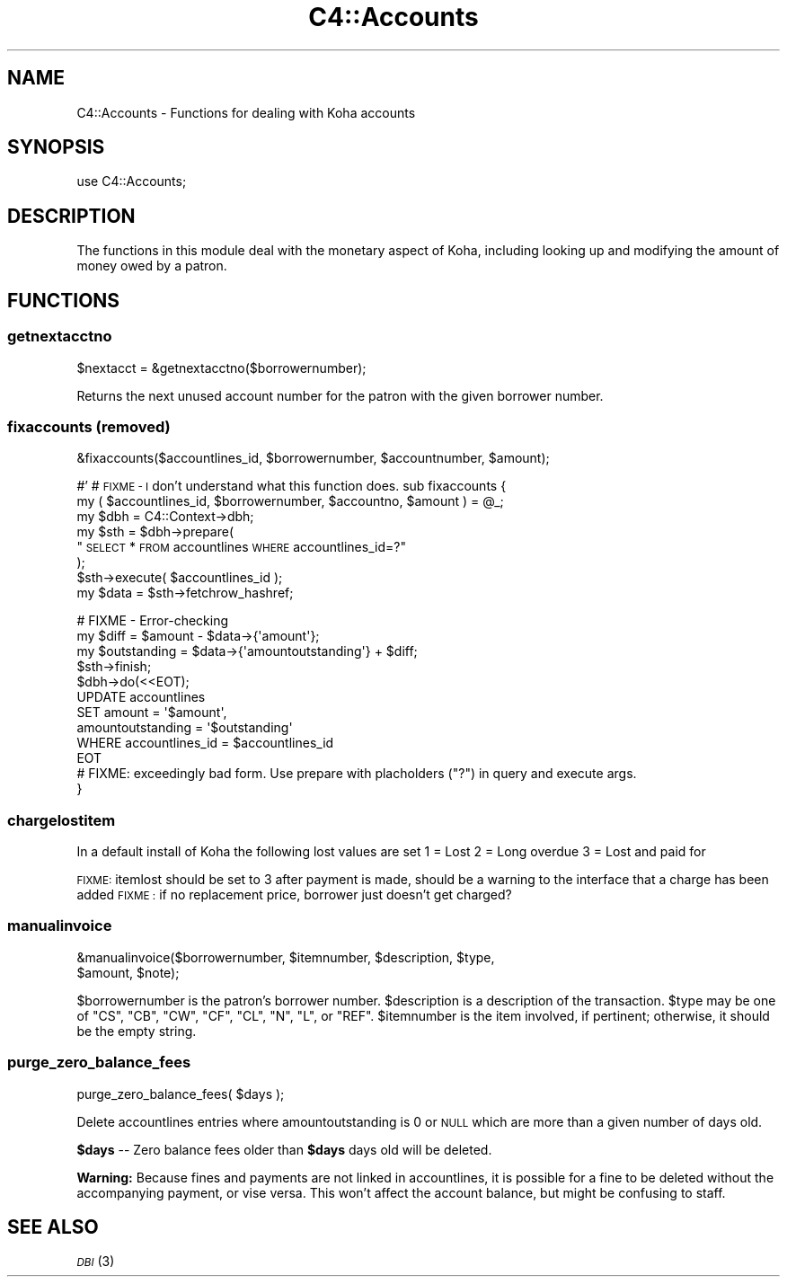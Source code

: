 .\" Automatically generated by Pod::Man 2.28 (Pod::Simple 3.28)
.\"
.\" Standard preamble:
.\" ========================================================================
.de Sp \" Vertical space (when we can't use .PP)
.if t .sp .5v
.if n .sp
..
.de Vb \" Begin verbatim text
.ft CW
.nf
.ne \\$1
..
.de Ve \" End verbatim text
.ft R
.fi
..
.\" Set up some character translations and predefined strings.  \*(-- will
.\" give an unbreakable dash, \*(PI will give pi, \*(L" will give a left
.\" double quote, and \*(R" will give a right double quote.  \*(C+ will
.\" give a nicer C++.  Capital omega is used to do unbreakable dashes and
.\" therefore won't be available.  \*(C` and \*(C' expand to `' in nroff,
.\" nothing in troff, for use with C<>.
.tr \(*W-
.ds C+ C\v'-.1v'\h'-1p'\s-2+\h'-1p'+\s0\v'.1v'\h'-1p'
.ie n \{\
.    ds -- \(*W-
.    ds PI pi
.    if (\n(.H=4u)&(1m=24u) .ds -- \(*W\h'-12u'\(*W\h'-12u'-\" diablo 10 pitch
.    if (\n(.H=4u)&(1m=20u) .ds -- \(*W\h'-12u'\(*W\h'-8u'-\"  diablo 12 pitch
.    ds L" ""
.    ds R" ""
.    ds C` ""
.    ds C' ""
'br\}
.el\{\
.    ds -- \|\(em\|
.    ds PI \(*p
.    ds L" ``
.    ds R" ''
.    ds C`
.    ds C'
'br\}
.\"
.\" Escape single quotes in literal strings from groff's Unicode transform.
.ie \n(.g .ds Aq \(aq
.el       .ds Aq '
.\"
.\" If the F register is turned on, we'll generate index entries on stderr for
.\" titles (.TH), headers (.SH), subsections (.SS), items (.Ip), and index
.\" entries marked with X<> in POD.  Of course, you'll have to process the
.\" output yourself in some meaningful fashion.
.\"
.\" Avoid warning from groff about undefined register 'F'.
.de IX
..
.nr rF 0
.if \n(.g .if rF .nr rF 1
.if (\n(rF:(\n(.g==0)) \{
.    if \nF \{
.        de IX
.        tm Index:\\$1\t\\n%\t"\\$2"
..
.        if !\nF==2 \{
.            nr % 0
.            nr F 2
.        \}
.    \}
.\}
.rr rF
.\"
.\" Accent mark definitions (@(#)ms.acc 1.5 88/02/08 SMI; from UCB 4.2).
.\" Fear.  Run.  Save yourself.  No user-serviceable parts.
.    \" fudge factors for nroff and troff
.if n \{\
.    ds #H 0
.    ds #V .8m
.    ds #F .3m
.    ds #[ \f1
.    ds #] \fP
.\}
.if t \{\
.    ds #H ((1u-(\\\\n(.fu%2u))*.13m)
.    ds #V .6m
.    ds #F 0
.    ds #[ \&
.    ds #] \&
.\}
.    \" simple accents for nroff and troff
.if n \{\
.    ds ' \&
.    ds ` \&
.    ds ^ \&
.    ds , \&
.    ds ~ ~
.    ds /
.\}
.if t \{\
.    ds ' \\k:\h'-(\\n(.wu*8/10-\*(#H)'\'\h"|\\n:u"
.    ds ` \\k:\h'-(\\n(.wu*8/10-\*(#H)'\`\h'|\\n:u'
.    ds ^ \\k:\h'-(\\n(.wu*10/11-\*(#H)'^\h'|\\n:u'
.    ds , \\k:\h'-(\\n(.wu*8/10)',\h'|\\n:u'
.    ds ~ \\k:\h'-(\\n(.wu-\*(#H-.1m)'~\h'|\\n:u'
.    ds / \\k:\h'-(\\n(.wu*8/10-\*(#H)'\z\(sl\h'|\\n:u'
.\}
.    \" troff and (daisy-wheel) nroff accents
.ds : \\k:\h'-(\\n(.wu*8/10-\*(#H+.1m+\*(#F)'\v'-\*(#V'\z.\h'.2m+\*(#F'.\h'|\\n:u'\v'\*(#V'
.ds 8 \h'\*(#H'\(*b\h'-\*(#H'
.ds o \\k:\h'-(\\n(.wu+\w'\(de'u-\*(#H)/2u'\v'-.3n'\*(#[\z\(de\v'.3n'\h'|\\n:u'\*(#]
.ds d- \h'\*(#H'\(pd\h'-\w'~'u'\v'-.25m'\f2\(hy\fP\v'.25m'\h'-\*(#H'
.ds D- D\\k:\h'-\w'D'u'\v'-.11m'\z\(hy\v'.11m'\h'|\\n:u'
.ds th \*(#[\v'.3m'\s+1I\s-1\v'-.3m'\h'-(\w'I'u*2/3)'\s-1o\s+1\*(#]
.ds Th \*(#[\s+2I\s-2\h'-\w'I'u*3/5'\v'-.3m'o\v'.3m'\*(#]
.ds ae a\h'-(\w'a'u*4/10)'e
.ds Ae A\h'-(\w'A'u*4/10)'E
.    \" corrections for vroff
.if v .ds ~ \\k:\h'-(\\n(.wu*9/10-\*(#H)'\s-2\u~\d\s+2\h'|\\n:u'
.if v .ds ^ \\k:\h'-(\\n(.wu*10/11-\*(#H)'\v'-.4m'^\v'.4m'\h'|\\n:u'
.    \" for low resolution devices (crt and lpr)
.if \n(.H>23 .if \n(.V>19 \
\{\
.    ds : e
.    ds 8 ss
.    ds o a
.    ds d- d\h'-1'\(ga
.    ds D- D\h'-1'\(hy
.    ds th \o'bp'
.    ds Th \o'LP'
.    ds ae ae
.    ds Ae AE
.\}
.rm #[ #] #H #V #F C
.\" ========================================================================
.\"
.IX Title "C4::Accounts 3pm"
.TH C4::Accounts 3pm "2018-09-26" "perl v5.20.2" "User Contributed Perl Documentation"
.\" For nroff, turn off justification.  Always turn off hyphenation; it makes
.\" way too many mistakes in technical documents.
.if n .ad l
.nh
.SH "NAME"
C4::Accounts \- Functions for dealing with Koha accounts
.SH "SYNOPSIS"
.IX Header "SYNOPSIS"
use C4::Accounts;
.SH "DESCRIPTION"
.IX Header "DESCRIPTION"
The functions in this module deal with the monetary aspect of Koha,
including looking up and modifying the amount of money owed by a
patron.
.SH "FUNCTIONS"
.IX Header "FUNCTIONS"
.SS "getnextacctno"
.IX Subsection "getnextacctno"
.Vb 1
\&  $nextacct = &getnextacctno($borrowernumber);
.Ve
.PP
Returns the next unused account number for the patron with the given
borrower number.
.SS "fixaccounts (removed)"
.IX Subsection "fixaccounts (removed)"
.Vb 1
\&  &fixaccounts($accountlines_id, $borrowernumber, $accountnumber, $amount);
.Ve
.PP
#'
# \s-1FIXME \- I\s0 don't understand what this function does.
sub fixaccounts {
    my ( \f(CW$accountlines_id\fR, \f(CW$borrowernumber\fR, \f(CW$accountno\fR, \f(CW$amount\fR ) = \f(CW@_\fR;
    my \f(CW$dbh\fR = C4::Context\->dbh;
    my \f(CW$sth\fR = \f(CW$dbh\fR\->prepare(
        \*(L"\s-1SELECT\s0 * \s-1FROM\s0 accountlines \s-1WHERE\s0 accountlines_id=?\*(R"
    );
    \f(CW$sth\fR\->execute( \f(CW$accountlines_id\fR );
    my \f(CW$data\fR = \f(CW$sth\fR\->fetchrow_hashref;
.PP
.Vb 4
\&    # FIXME \- Error\-checking
\&    my $diff        = $amount \- $data\->{\*(Aqamount\*(Aq};
\&    my $outstanding = $data\->{\*(Aqamountoutstanding\*(Aq} + $diff;
\&    $sth\->finish;
\&
\&    $dbh\->do(<<EOT);
\&        UPDATE  accountlines
\&        SET     amount = \*(Aq$amount\*(Aq,
\&                amountoutstanding = \*(Aq$outstanding\*(Aq
\&        WHERE   accountlines_id = $accountlines_id
\&EOT
\&        # FIXME: exceedingly bad form.  Use prepare with placholders ("?") in query and execute args.
\&}
.Ve
.SS "chargelostitem"
.IX Subsection "chargelostitem"
In a default install of Koha the following lost values are set
1 = Lost
2 = Long overdue
3 = Lost and paid for
.PP
\&\s-1FIXME:\s0 itemlost should be set to 3 after payment is made, should be a warning to the interface that a charge has been added
\&\s-1FIXME :\s0 if no replacement price, borrower just doesn't get charged?
.SS "manualinvoice"
.IX Subsection "manualinvoice"
.Vb 2
\&  &manualinvoice($borrowernumber, $itemnumber, $description, $type,
\&                 $amount, $note);
.Ve
.PP
\&\f(CW$borrowernumber\fR is the patron's borrower number.
\&\f(CW$description\fR is a description of the transaction.
\&\f(CW$type\fR may be one of \f(CW\*(C`CS\*(C'\fR, \f(CW\*(C`CB\*(C'\fR, \f(CW\*(C`CW\*(C'\fR, \f(CW\*(C`CF\*(C'\fR, \f(CW\*(C`CL\*(C'\fR, \f(CW\*(C`N\*(C'\fR, \f(CW\*(C`L\*(C'\fR,
or \f(CW\*(C`REF\*(C'\fR.
\&\f(CW$itemnumber\fR is the item involved, if pertinent; otherwise, it
should be the empty string.
.SS "purge_zero_balance_fees"
.IX Subsection "purge_zero_balance_fees"
.Vb 1
\&  purge_zero_balance_fees( $days );
.Ve
.PP
Delete accountlines entries where amountoutstanding is 0 or \s-1NULL\s0 which are more than a given number of days old.
.PP
\&\fB\f(CB$days\fB\fR \*(-- Zero balance fees older than \fB\f(CB$days\fB\fR days old will be deleted.
.PP
\&\fBWarning:\fR Because fines and payments are not linked in accountlines, it is
possible for a fine to be deleted without the accompanying payment,
or vise versa. This won't affect the account balance, but might be
confusing to staff.
.SH "SEE ALSO"
.IX Header "SEE ALSO"
\&\s-1\fIDBI\s0\fR\|(3)
